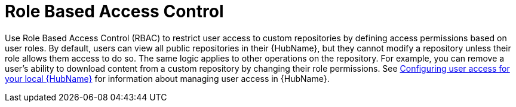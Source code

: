 // Module included in the following assemblies:
// assembly-repo-management.adoc


[id="con-repo-rbac"]

= Role Based Access Control

Use Role Based Access Control (RBAC) to restrict user access to custom repositories by defining access permissions based on user roles. By default, users can view all public repositories in their {HubName}, but they cannot modify a repository unless their role allows them access to do so. The same logic applies to other operations on the repository. For example, you can remove a user's ability to download content from a custom repository by changing their role permissions. See link:https://access.redhat.com/documentation/en-us/red_hat_ansible_automation_platform/{PlatformVers}/html/getting_started_with_automation_hub/assembly-user-access[Configuring user access for your local {HubName}] for information about managing user access in {HubName}.
